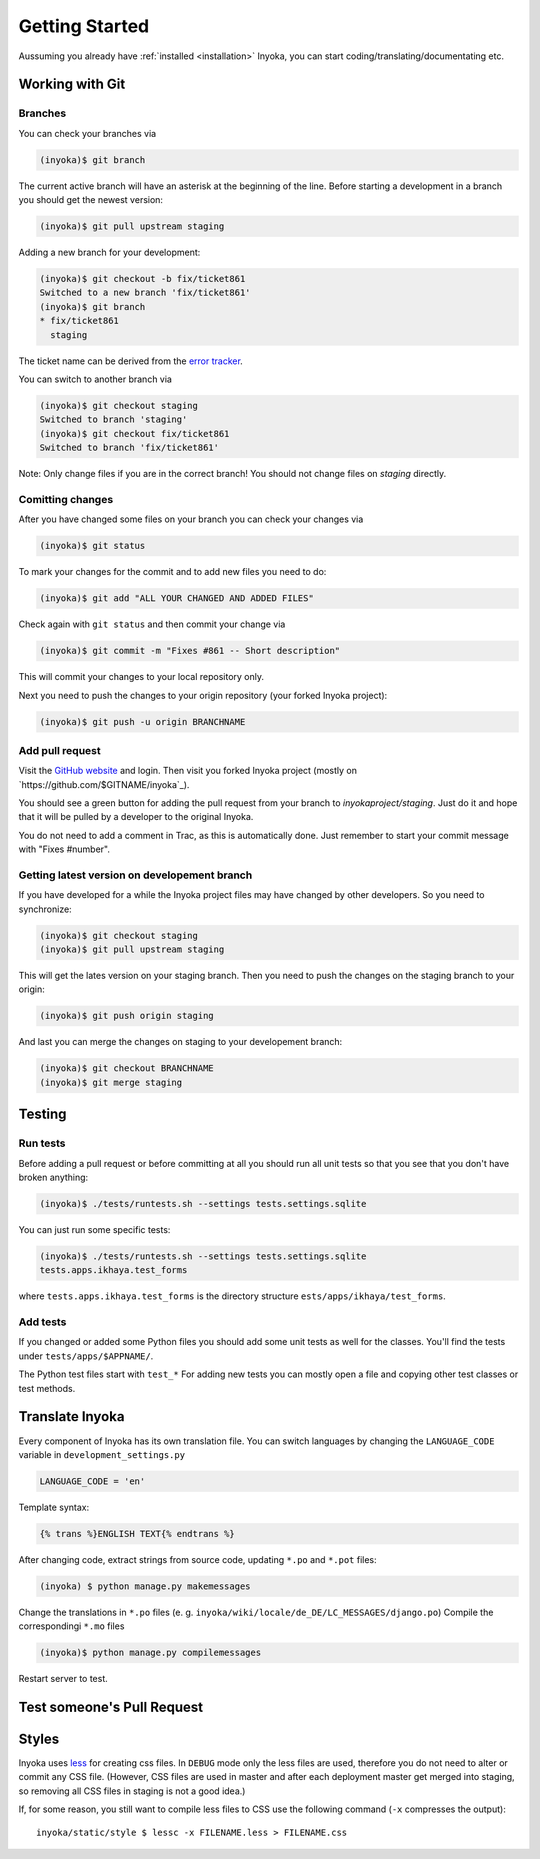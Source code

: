 .. _getting-started:

===============
Getting Started
===============

Aussuming you already have :ref:`installed <installation>` Inyoka,
you can start coding/translating/documentating etc.

Working with Git
================

Branches
********

You can check your branches via

.. code-block:: console

  (inyoka)$ git branch

The current active branch will have an asterisk at the beginning of the line.
Before starting a development in a branch you should get the newest version:

.. code-block:: console

  (inyoka)$ git pull upstream staging

Adding a new branch for your development:

.. code-block:: console

  (inyoka)$ git checkout -b fix/ticket861
  Switched to a new branch 'fix/ticket861'
  (inyoka)$ git branch
  * fix/ticket861
    staging

The ticket name can be derived from the `error tracker <http://trac.inyokaproject.org/>`_.

You can switch to another branch via

.. code-block:: console

  (inyoka)$ git checkout staging
  Switched to branch 'staging'
  (inyoka)$ git checkout fix/ticket861
  Switched to branch 'fix/ticket861'

Note: Only change files if you are in the correct branch! You should not change files on *staging* directly.

Comitting changes
*****************

After you have changed some files on your branch you can check your changes via

.. code-block:: console

  (inyoka)$ git status

To mark your changes for the commit and to add new files you need to do:

.. code-block:: console

  (inyoka)$ git add "ALL YOUR CHANGED AND ADDED FILES"

Check again with ``git status`` and then commit your change via

.. code-block:: console

  (inyoka)$ git commit -m "Fixes #861 -- Short description"

This will commit your changes to your local repository only.

Next you need to push the changes to your origin repository (your forked Inyoka project):

.. code-block:: console

  (inyoka)$ git push -u origin BRANCHNAME
  
Add pull request
****************

Visit the `GitHub website <https://github.com/>`_ and login. Then visit
you forked Inyoka project (mostly on
`https://github.com/$GITNAME/inyoka`_).

You should see a green button for adding the pull request from your
branch to *inyokaproject/staging*. Just do it and hope that it will
be pulled by a developer to the original Inyoka.

You do not need to add a comment in Trac, as this is automatically done.
Just remember to start your commit message with "Fixes #number".

Getting latest version on developement branch
*********************************************

.. todo::
   Shouldn't this be done *before* comitting so merging the PR is easier?

If you have developed for a while the Inyoka project files may have changed by other developers. So you need to synchronize:

.. code-block:: console

  (inyoka)$ git checkout staging
  (inyoka)$ git pull upstream staging

This will get the lates version on your staging branch. Then you need to push the changes on the staging branch to your origin:

.. code-block:: console

  (inyoka)$ git push origin staging

And last you can merge the changes on staging to your developement branch:

.. code-block:: console

  (inyoka)$ git checkout BRANCHNAME
  (inyoka)$ git merge staging


Testing
=======

Run tests
*********

Before adding a pull request or before committing at all you should run
all unit tests so that you see that you don't have broken anything:

.. code-block:: console

  (inyoka)$ ./tests/runtests.sh --settings tests.settings.sqlite

You can just run some specific tests:

.. code-block:: console

  (inyoka)$ ./tests/runtests.sh --settings tests.settings.sqlite
  tests.apps.ikhaya.test_forms

where ``tests.apps.ikhaya.test_forms`` is the directory structure
``ests/apps/ikhaya/test_forms``.

Add tests
*********

If  you changed or added some Python files you should add some unit tests
as well for the classes. You'll find the tests under
``tests/apps/$APPNAME/``.

The  Python test files start with ``test_*`` For adding new tests you can
mostly open a file and copying other test classes or test methods.


Translate Inyoka
================

.. todo::
   Put more information here.

Every component of Inyoka has its own translation file. 
You can switch languages by changing the ``LANGUAGE_CODE`` variable in ``development_settings.py``

.. code-block:: console

    LANGUAGE_CODE = 'en'

Template syntax:

.. code-block:: console

    {% trans %}ENGLISH TEXT{% endtrans %}

After changing code, extract strings from source code, updating ``*.po`` and ``*.pot`` files:

.. code-block:: console

  (inyoka) $ python manage.py makemessages

Change the translations in ``*.po`` files (e. g. ``inyoka/wiki/locale/de_DE/LC_MESSAGES/django.po``)
Compile the correspondingi ``*.mo`` files

.. code-block:: console

  (inyoka)$ python manage.py compilemessages

Restart server to test.


Test someone's Pull Request
===========================

.. todo::
   Fill me.

Styles
======

Inyoka uses `less <http://lesscss.org/>`_ for creating css files. In
``DEBUG`` mode only the less files are used, therefore you do not need to
alter or commit any CSS file. (However, CSS files are used in master and
after each deployment master get merged into staging, so removing all CSS
files in staging is not a good idea.)

If, for some reason, you still want to compile less files to CSS use the
following command (``-x`` compresses the output)::

    inyoka/static/style $ lessc -x FILENAME.less > FILENAME.css
